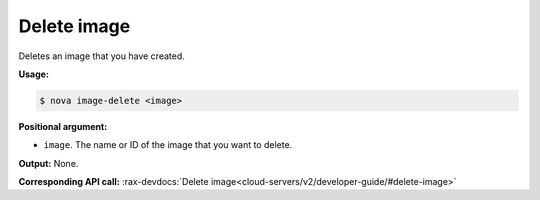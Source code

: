 .. _nc-delete-image:

Delete image
^^^^^^^^^^^^^^^^^^^^^^^^^^^^^^^^^^^^^^^^^^^^^^^^^^^^^^^^^^^^^^^^^^^^^^^^^^^^^^^^

Deletes an image that you have created.

**Usage:**

.. code::  

    $ nova image-delete <image> 

**Positional argument:**

-  ``image``. The name or ID of the image that you want to delete.

**Output:** None.

**Corresponding API call:** 
:rax-devdocs:`Delete image<cloud-servers/v2/developer-guide/#delete-image>`